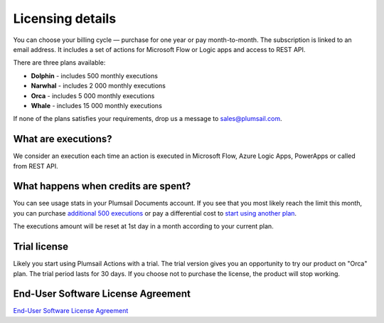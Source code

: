 Licensing details
#################

You can choose your billing cycle — purchase for one year or pay month-to-month. The subscription is linked to an email address. It includes a set of actions for Microsoft Flow or Logic apps and access to REST API.

There are three plans available:

- **Dolphin** - includes 500 monthly executions
- **Narwhal** - includes 2 000 monthly executions
- **Orca** - includes 5 000 monthly executions
- **Whale** - includes 15 000 monthly executions

If none of the plans satisfies your requirements, drop us a message to sales@plumsail.com.

What are executions?
---------------------

We consider an execution each time an action is executed in Microsoft Flow, Azure Logic Apps, PowerApps or called from REST API.

What happens when credits are spent?
--------------------------------------

You can see usage stats in your Plumsail Documents account. If you see that you most likely reach the limit this month, you can purchase `additional 500 executions <https://plumsail.com/actions/store/>`_ or pay a differential cost to `start using another plan <upgrade-renew.html>`_.

The executions amount will be reset at 1st day in a month according to your current plan.

Trial license
--------------

Likely you start using Plumsail Actions with a trial. The trial version gives you an opportunity to try our product on "Orca" plan. The trial period lasts for 30 days. If you choose not to purchase the license, the product will stop working.

End-User Software License Agreement
------------------------------------

`End-User Software License Agreement <https://plumsail.com/license-agreement/>`_
